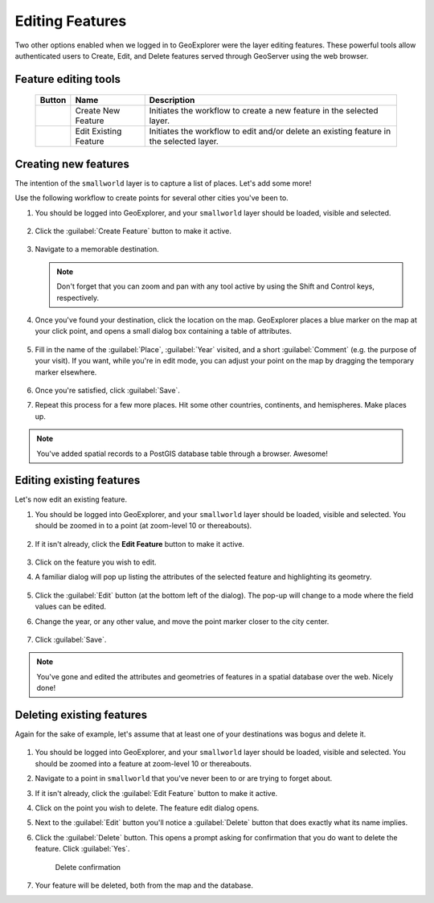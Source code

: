 .. _geoexplorer.editing:

Editing Features
================

Two other options enabled when we logged in to GeoExplorer were the layer editing features. These powerful tools allow authenticated users to Create, Edit, and Delete features served through GeoServer using the web browser.

Feature editing tools
---------------------

   .. list-table::
      :header-rows: 1

      * - Button
        - Name
        - Description
      * - .. image:: img/gx_icon_createfeature.png
        - Create New Feature
        - Initiates the workflow to create a new feature in the selected layer.
      * - .. image:: img/gx_icon_editfeature.png
        - Edit Existing Feature
        - Initiates the workflow to edit and/or delete an existing feature in the selected layer.

Creating new features
---------------------

The intention of the ``smallworld`` layer is to capture a list of places.  Let's add some more!

Use the following workflow to create points for several other cities you've been to.

#. You should be logged into GeoExplorer, and your ``smallworld`` layer should be loaded, visible and selected.

   .. figure:: img/gx_create_selected.png
   
#. Click the :guilabel:`Create Feature` button to make it active.

   .. figure:: img/gx_create_createfeaturebutton.png

#. Navigate to a memorable destination.

   .. note:: Don't forget that you can zoom and pan with any tool active by using the Shift and Control keys, respectively.

#. Once you've found your destination, click the location on the map. GeoExplorer places a blue marker on the map at your click point, and opens a small dialog box containing a table of attributes.

   .. figure:: img/gx_create_newmarker.png

#. Fill in the name of the :guilabel:`Place`, :guilabel:`Year` visited, and a short :guilabel:`Comment` (e.g. the purpose of your visit). If you want, while you're in edit mode, you can adjust your point on the map by dragging the temporary marker elsewhere.

   .. figure:: img/gx_create_newattributes.png

#. Once you're satisfied, click :guilabel:`Save`.

#. Repeat this process for a few more places. Hit some other countries, continents, and hemispheres. Make places up.

.. note:: You've added spatial records to a PostGIS database table through a browser. Awesome!

Editing existing features
-------------------------

Let's now edit an existing feature.

#. You should be logged into GeoExplorer, and your ``smallworld`` layer should be loaded, visible and selected. You should be zoomed in to a point (at zoom-level 10 or thereabouts).

   .. figure:: img/gx_edit_navigate.png

#. If it isn't already, click the **Edit Feature** button to make it active.

   .. figure:: img/gx_edit_editfeature.png

#. Click on the feature you wish to edit.

#. A familiar dialog will pop up listing the attributes of the selected feature and highlighting its geometry.

   .. figure:: img/gx_edit_popup.png

#. Click the :guilabel:`Edit` button (at the bottom left of the dialog).  The pop-up will change to a mode where the field values can be edited.

#. Change the year, or any other value, and move the point marker closer to the city center.

   .. figure:: img/gx_edit_makeedits.png

#. Click :guilabel:`Save`.

.. note:: You've gone and edited the attributes and geometries of features in a spatial database over the web.  Nicely done!

Deleting existing features
--------------------------

Again for the sake of example, let's assume that at least one of your destinations was bogus and delete it.

   .. figure:: img/gx_delete_navigate.png

#. You should be logged into GeoExplorer, and your ``smallworld`` layer should be loaded, visible and selected. You should be zoomed into a feature at zoom-level 10 or thereabouts.

#. Navigate to a point in ``smallworld`` that you've never been to or are trying to forget about.

#. If it isn't already, click the :guilabel:`Edit Feature` button to make it active.

#. Click on the point you wish to delete.  The feature edit dialog opens.

#. Next to the :guilabel:`Edit` button you'll notice a :guilabel:`Delete` button that does exactly what its name implies.

#. Click the :guilabel:`Delete` button. This opens a prompt asking for confirmation that you do want to delete the feature. Click :guilabel:`Yes`.

   .. figure:: img/gx_delete_confirmation.png

      Delete confirmation

#. Your feature will be deleted, both from the map and the database.
